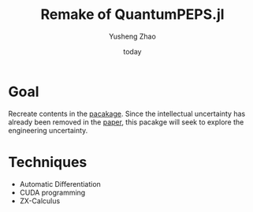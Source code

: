 #+title: Remake of QuantumPEPS.jl
#+author: Yusheng Zhao
#+date: today


* Goal
Recreate contents in the [[https://github.com/GiggleLiu/QuantumPEPS.jl][pacakage]]. Since the intellectual uncertainty has
already been removed in the [[https://journals.aps.org/prresearch/pdf/10.1103/PhysRevResearch.1.023025][paper]], this pacakge will seek to explore the
engineering uncertainty.

* Techniques
- Automatic Differentiation
- CUDA programming
- ZX-Calculus
